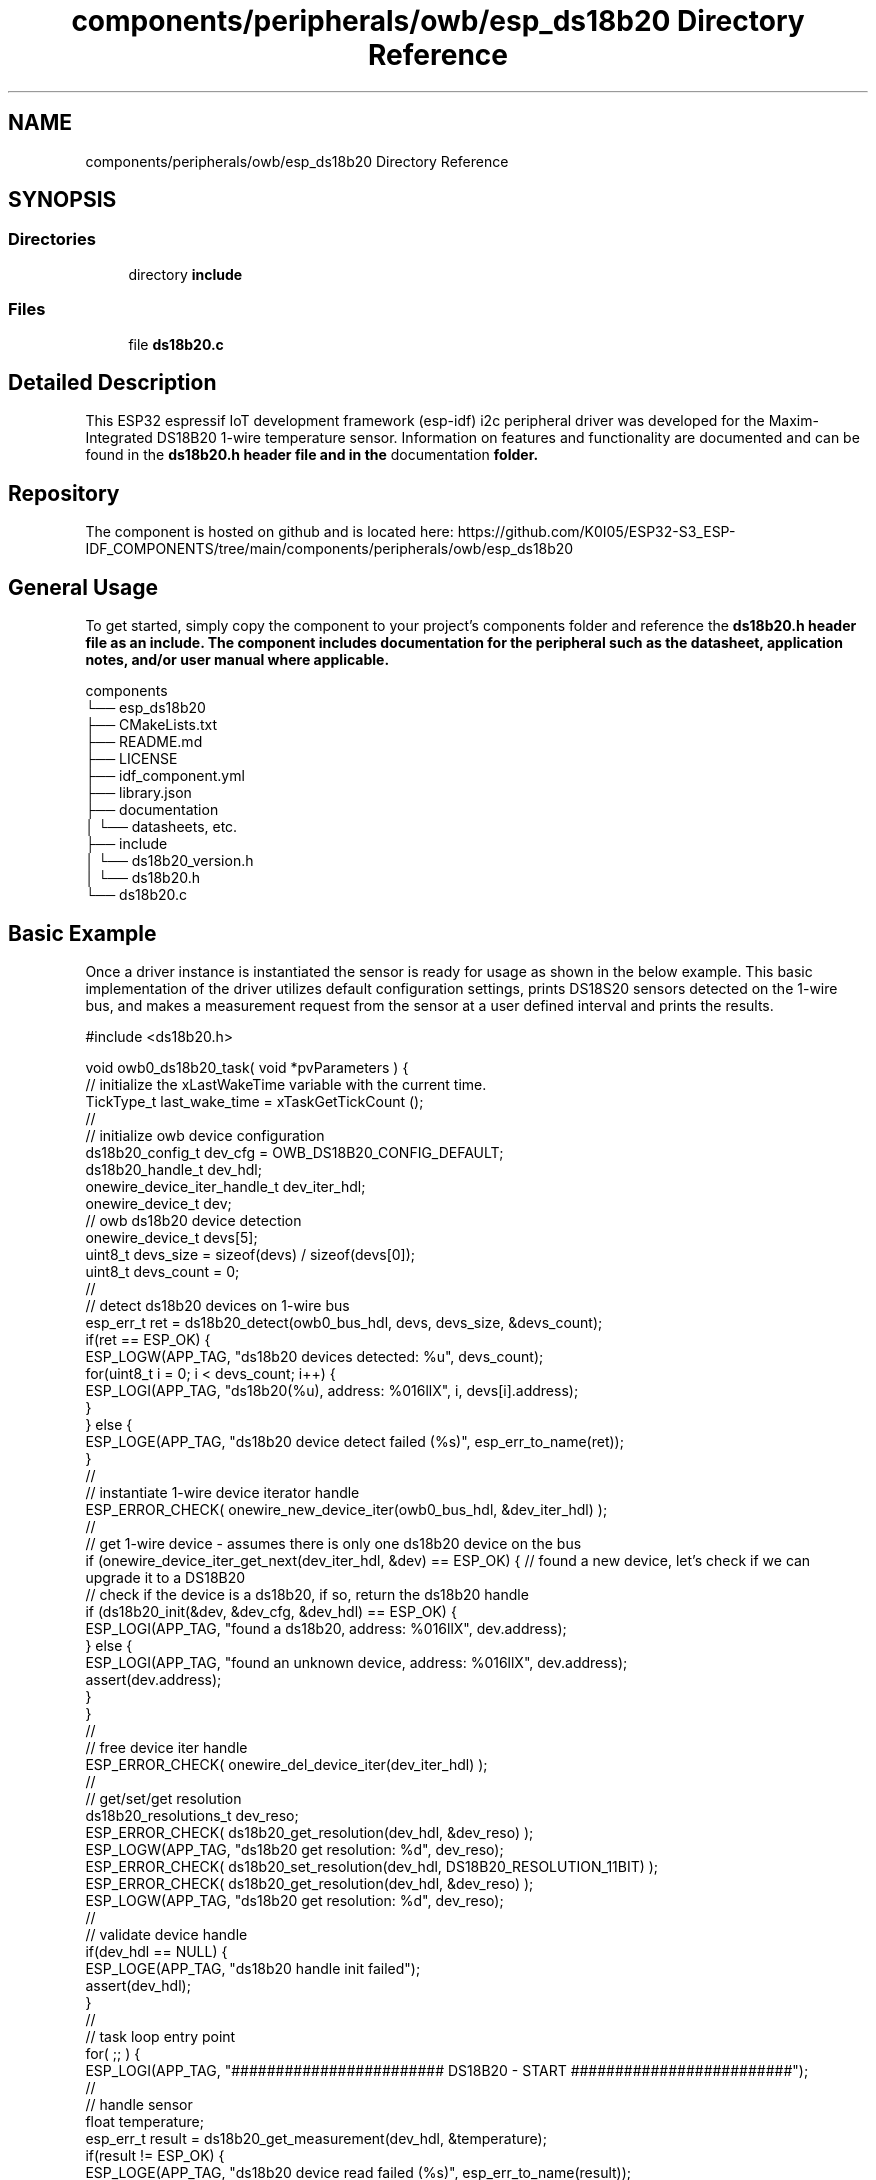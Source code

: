 .TH "components/peripherals/owb/esp_ds18b20 Directory Reference" 3 "ESP-IDF Components by K0I05" \" -*- nroff -*-
.ad l
.nh
.SH NAME
components/peripherals/owb/esp_ds18b20 Directory Reference
.SH SYNOPSIS
.br
.PP
.SS "Directories"

.in +1c
.ti -1c
.RI "directory \fBinclude\fP"
.br
.in -1c
.SS "Files"

.in +1c
.ti -1c
.RI "file \fBds18b20\&.c\fP"
.br
.in -1c
.SH "Detailed Description"
.PP 
\fR\fP \fR\fP \fR\fP \fR\fP \fR\fP \fR\fP \fR\fP \fR\fP

.PP
This ESP32 espressif IoT development framework (esp-idf) i2c peripheral driver was developed for the Maxim-Integrated DS18B20 1-wire temperature sensor\&. Information on features and functionality are documented and can be found in the \fR\fBds18b20\&.h\fP\fP header file and in the \fRdocumentation\fP folder\&.
.SH "Repository"
.PP
The component is hosted on github and is located here: https://github.com/K0I05/ESP32-S3_ESP-IDF_COMPONENTS/tree/main/components/peripherals/owb/esp_ds18b20
.SH "General Usage"
.PP
To get started, simply copy the component to your project's \fRcomponents\fP folder and reference the \fR\fBds18b20\&.h\fP\fP header file as an include\&. The component includes documentation for the peripheral such as the datasheet, application notes, and/or user manual where applicable\&.

.PP
.PP
.nf
components
└── esp_ds18b20
    ├── CMakeLists\&.txt
    ├── README\&.md
    ├── LICENSE
    ├── idf_component\&.yml
    ├── library\&.json
    ├── documentation
    │   └── datasheets, etc\&.
    ├── include
    │   └── ds18b20_version\&.h
    │   └── ds18b20\&.h
    └── ds18b20\&.c
.fi
.PP
.SH "Basic Example"
.PP
Once a driver instance is instantiated the sensor is ready for usage as shown in the below example\&. This basic implementation of the driver utilizes default configuration settings, prints DS18S20 sensors detected on the 1-wire bus, and makes a measurement request from the sensor at a user defined interval and prints the results\&.

.PP
.PP
.nf
#include <ds18b20\&.h>

void owb0_ds18b20_task( void *pvParameters ) {
    // initialize the xLastWakeTime variable with the current time\&.
    TickType_t                   last_wake_time = xTaskGetTickCount ();
    //
    // initialize owb device configuration
    ds18b20_config_t             dev_cfg = OWB_DS18B20_CONFIG_DEFAULT;
    ds18b20_handle_t             dev_hdl;
    onewire_device_iter_handle_t dev_iter_hdl;
    onewire_device_t             dev;
    // owb ds18b20 device detection
    onewire_device_t             devs[5];
    uint8_t                      devs_size = sizeof(devs) / sizeof(devs[0]);
    uint8_t                      devs_count = 0;
    //
    // detect ds18b20 devices on 1\-wire bus
    esp_err_t ret = ds18b20_detect(owb0_bus_hdl, devs, devs_size, &devs_count);
    if(ret == ESP_OK) {
        ESP_LOGW(APP_TAG, "ds18b20 devices detected: %u", devs_count);
        for(uint8_t i = 0; i < devs_count; i++) {
            ESP_LOGI(APP_TAG, "ds18b20(%u), address: %016llX", i, devs[i]\&.address);
        }
    } else {
        ESP_LOGE(APP_TAG, "ds18b20 device detect failed (%s)", esp_err_to_name(ret));
    }
    //
    // instantiate 1\-wire device iterator handle
    ESP_ERROR_CHECK( onewire_new_device_iter(owb0_bus_hdl, &dev_iter_hdl) );
    //
    // get 1\-wire device \- assumes there is only one ds18b20 device on the bus
    if (onewire_device_iter_get_next(dev_iter_hdl, &dev) == ESP_OK) { // found a new device, let's check if we can upgrade it to a DS18B20
        // check if the device is a ds18b20, if so, return the ds18b20 handle
        if (ds18b20_init(&dev, &dev_cfg, &dev_hdl) == ESP_OK) {
            ESP_LOGI(APP_TAG, "found a ds18b20, address: %016llX", dev\&.address);
        } else {
            ESP_LOGI(APP_TAG, "found an unknown device, address: %016llX", dev\&.address);
            assert(dev\&.address);
        }
    }
    //
    // free device iter handle
    ESP_ERROR_CHECK( onewire_del_device_iter(dev_iter_hdl) );
    //
    // get/set/get resolution
    ds18b20_resolutions_t dev_reso;
    ESP_ERROR_CHECK( ds18b20_get_resolution(dev_hdl, &dev_reso) );
    ESP_LOGW(APP_TAG, "ds18b20 get resolution: %d", dev_reso);
    ESP_ERROR_CHECK( ds18b20_set_resolution(dev_hdl, DS18B20_RESOLUTION_11BIT) );
    ESP_ERROR_CHECK( ds18b20_get_resolution(dev_hdl, &dev_reso) );
    ESP_LOGW(APP_TAG, "ds18b20 get resolution: %d", dev_reso);
    //
    // validate device handle
    if(dev_hdl == NULL) {
        ESP_LOGE(APP_TAG, "ds18b20 handle init failed");
        assert(dev_hdl);
    }
    //
    // task loop entry point
    for( ;; ) {
        ESP_LOGI(APP_TAG, "######################## DS18B20 \- START #########################");
        //
        // handle sensor
        float temperature;
        esp_err_t result = ds18b20_get_measurement(dev_hdl, &temperature);
        if(result != ESP_OK) {
            ESP_LOGE(APP_TAG, "ds18b20 device read failed (%s)", esp_err_to_name(result));
        } else {
            ESP_LOGI(APP_TAG, "temperature:     %\&.2f°C", temperature);
        }
        //
        ESP_LOGI(APP_TAG, "######################## DS18B20 \- END ###########################");
        //
        //
        // pause the task per defined wait period
        vTaskDelaySecUntil( &last_wake_time, OWB0_TASK_SAMPLING_RATE );
    }
    //
    // free resources
    ds18b20_delete( dev_hdl );
    vTaskDelete( NULL );
}
.fi
.PP

.PP
Copyright (c) 2024 Eric Gionet (gionet.c.eric@gmail.com) 
